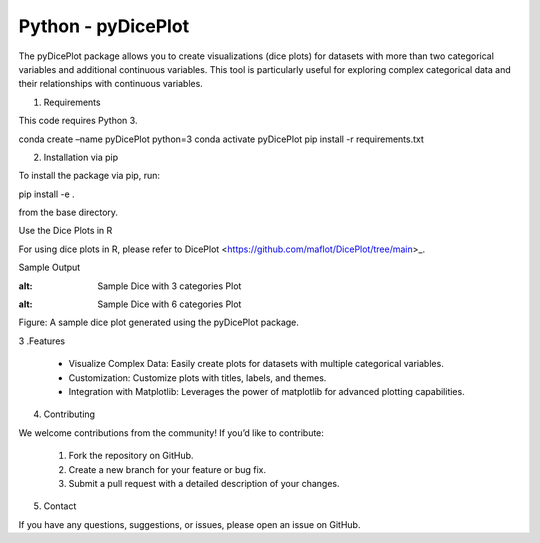Python - pyDicePlot
======================
The pyDicePlot package allows you to create visualizations (dice plots) for datasets with more than two categorical variables and additional continuous variables. This tool is particularly useful for exploring complex categorical data and their relationships with continuous variables.

1. Requirements

This code requires Python 3.

.. code-block:: bash

conda create –name pyDicePlot python=3
conda activate pyDicePlot
pip install -r requirements.txt

2. Installation via pip

To install the package via pip, run:

.. code-block:: bash

pip install -e .

from the base directory.

Use the Dice Plots in R

For using dice plots in R, please refer to DicePlot <https://github.com/maflot/DicePlot/tree/main>_.

Sample Output

.. image:: ./sample_plots/dice_plot_3_example_dice_plot.png
:alt: Sample Dice with 3 categories Plot

.. image:: ./sample_plots/dice_plot_5_example_dice_plot.png
:alt: Sample Dice with 6 categories Plot

Figure: A sample dice plot generated using the pyDicePlot package.

3 .Features

	•	Visualize Complex Data: Easily create plots for datasets with multiple categorical variables.
	•	Customization: Customize plots with titles, labels, and themes.
	•	Integration with Matplotlib: Leverages the power of matplotlib for advanced plotting capabilities.

4. Contributing

We welcome contributions from the community! If you’d like to contribute:

	1.	Fork the repository on GitHub.
	2.	Create a new branch for your feature or bug fix.
	3.	Submit a pull request with a detailed description of your changes.

5. Contact

If you have any questions, suggestions, or issues, please open an issue on GitHub.
